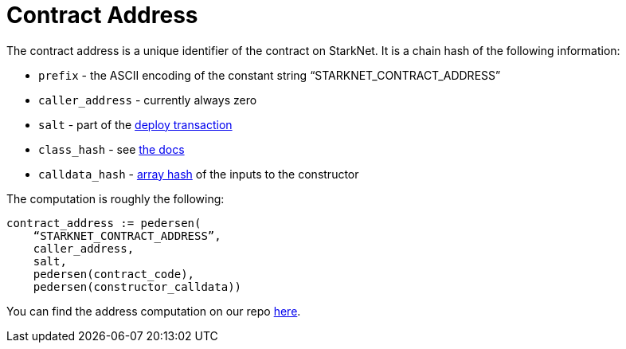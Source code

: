 [id="contract_address"]
= Contract Address

The contract address is a unique identifier of the contract on StarkNet. It is a chain hash of the following information:

* `prefix` - the ASCII encoding of the constant string "`STARKNET_CONTRACT_ADDRESS`"
* `caller_address` - currently always zero
* `salt` - part of the xref:../Blocks/transactions.adoc#deploy-transaction[deploy transaction]
* `class_hash` - see xref:./class-hash.adoc[the docs]
* `calldata_hash` - xref:../Hashing/hash-functions.adoc#array-hashing[array hash] of the inputs to the constructor

The computation is roughly the following:

[source,js]
----
contract_address := pedersen(
    “STARKNET_CONTRACT_ADDRESS”,
    caller_address,
    salt,
    pedersen(contract_code),
    pedersen(constructor_calldata))
----

You can find the address computation on our repo https://github.com/starkware-libs/cairo-lang/blob/ed6cf8d6cec50a6ad95fa36d1eb4a7f48538019e/src/starkware/starknet/services/api/gateway/contract_address.py#L12[here].
